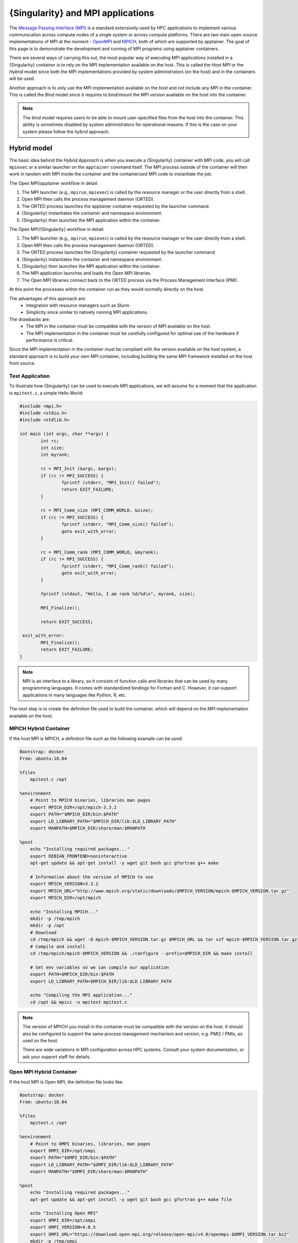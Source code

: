 .. _mpi:

==================================
{Singularity} and MPI applications
==================================


.. _sec-mpi:

The `Message Passing Interface (MPI) <https://mpi-forum.org>`_
is a standard extensively used by HPC applications to implement various communication
across compute nodes of a single system or across compute platforms.
There are two main open-source implementations of MPI at the
moment - `OpenMPI <https://www.open-mpi.org/>`_ and `MPICH <https://www.mpich.org/>`_,
both of which are supported by apptainer. The goal of this page is to
demonstrate the development and running of MPI programs using apptainer containers.

There are several ways of carrying this out, the most popular way of
executing MPI applications installed in a {Singularity} container is to rely on the
MPI implementation available on the host. This is called the *Host MPI* or
the *Hybrid* model since both the MPI implementations provided by system
administrators (on the host) and in the containers will be used.

Another approach is to only use the MPI implementation available on the host and
not include any MPI in the container. This is called the *Bind* model since it
requires to bind/mount the MPI version available on the host into the container.

.. note::

    The *bind* model requires users to be able to mount user-specified
    files from the host into the container. This ability is sometimes
    disabled by system administrators for operational reasons. If this
    is the case on your system please follow the *hybrid* approach.

------------
Hybrid model
------------

The basic idea behind the *Hybrid Approach* is when you execute a {Singularity}
container with MPI code, you will call ``mpiexec`` or a similar launcher on the
``apptainer`` command itself. The MPI process outside of the container will
then work in tandem with MPI inside the container and the containerized MPI code
to instantiate the job.

The Open MPI/apptainer workflow in detail:

1. The MPI launcher (e.g., ``mpirun``, ``mpiexec``) is called by the resource manager or the user directly from a shell.
2. Open MPI then calls the process management daemon (ORTED).
3. The ORTED process launches the apptainer container requested by the launcher command.
4.  {Singularity} instantiates the container and namespace environment.
5.  {Singularity} then launches the MPI application within the container.

The Open MPI/{Singularity} workflow in detail:

1. The MPI launcher (e.g., ``mpirun``, ``mpiexec``) is called by the resource manager or the user directly from a shell.
2. Open MPI then calls the process management daemon (ORTED).
3. The ORTED process launches the {Singularity} container requested by the launcher command.
4. {Singularity} instantiates the container and namespace environment.
5. {Singularity} then launches the MPI application within the container.
6. The MPI application launches and loads the Open MPI libraries.
7. The Open MPI libraries connect back to the ORTED process via the Process Management Interface (PMI).

At this point the processes within the container run as they would normally directly on the host.

The advantages of this approach are:
  - Integration with resource managers such as Slurm.
  - Simplicity since similar to natively running MPI applications.

The drawbacks are:
  - The MPI in the container must be compatible with the version of MPI
    available on the host.
  - The MPI implementation in the container must be carefully
    configured for optimal use of the hardware if performance is
    critical.

Since the MPI implementation in the container must be compliant with
the version available on the host system, a standard approach is to
build your own MPI container, including building the same MPI
framework installed on the host from source.


Test Application
================

To illustrate how {Singularity} can be used to execute MPI applications, we will
assume for a moment that the application is ``mpitest.c``, a simple Hello World:

.. code-block:: c

	#include <mpi.h>
	#include <stdio.h>
	#include <stdlib.h>

	int main (int argc, char **argv) {
		int rc;
		int size;
		int myrank;

		rc = MPI_Init (&argc, &argv);
		if (rc != MPI_SUCCESS) {
			fprintf (stderr, "MPI_Init() failed");
			return EXIT_FAILURE;
		}

		rc = MPI_Comm_size (MPI_COMM_WORLD, &size);
		if (rc != MPI_SUCCESS) {
			fprintf (stderr, "MPI_Comm_size() failed");
			goto exit_with_error;
		}

		rc = MPI_Comm_rank (MPI_COMM_WORLD, &myrank);
		if (rc != MPI_SUCCESS) {
			fprintf (stderr, "MPI_Comm_rank() failed");
			goto exit_with_error;
		}

		fprintf (stdout, "Hello, I am rank %d/%d\n", myrank, size);

		MPI_Finalize();

		return EXIT_SUCCESS;

	 exit_with_error:
		MPI_Finalize();
		return EXIT_FAILURE;
	}

.. note::
    MPI is an interface to a library, so it consists of function calls and
    libraries that can be used by many programming languages. It comes with
    standardized bindings for Fortran and C. However, it can support
    applications in many languages like Python, R, etc.

The next step is to create the definition file used to build the
container, which will depend on the MPI implementation available on
the host.

MPICH Hybrid Container
======================

If the host MPI is MPICH, a definition file such as the following example can be used:

.. code-block:: none

    Bootstrap: docker
    From: ubuntu:18.04

    %files
        mpitest.c /opt

    %environment
        # Point to MPICH binaries, libraries man pages
        export MPICH_DIR=/opt/mpich-3.3.2
        export PATH="$MPICH_DIR/bin:$PATH"
        export LD_LIBRARY_PATH="$MPICH_DIR/lib:$LD_LIBRARY_PATH"
        export MANPATH=$MPICH_DIR/share/man:$MANPATH

    %post
        echo "Installing required packages..."
        export DEBIAN_FRONTEND=noninteractive
        apt-get update && apt-get install -y wget git bash gcc gfortran g++ make

        # Information about the version of MPICH to use
        export MPICH_VERSION=3.3.2
        export MPICH_URL="http://www.mpich.org/static/downloads/$MPICH_VERSION/mpich-$MPICH_VERSION.tar.gz"
        export MPICH_DIR=/opt/mpich

        echo "Installing MPICH..."
        mkdir -p /tmp/mpich
        mkdir -p /opt
        # Download
        cd /tmp/mpich && wget -O mpich-$MPICH_VERSION.tar.gz $MPICH_URL && tar xzf mpich-$MPICH_VERSION.tar.gz
        # Compile and install
        cd /tmp/mpich/mpich-$MPICH_VERSION && ./configure --prefix=$MPICH_DIR && make install

        # Set env variables so we can compile our application
        export PATH=$MPICH_DIR/bin:$PATH
        export LD_LIBRARY_PATH=$MPICH_DIR/lib:$LD_LIBRARY_PATH

        echo "Compiling the MPI application..."
        cd /opt && mpicc -o mpitest mpitest.c

.. note::

   The version of MPICH you install in the container must be
   compatible with the version on the host. It should also be
   configured to support the same process management mechanism and
   version, e.g. PMI2 / PMIx, as used on the host.

   There are wide variations in MPI configuration across HPC
   systems. Consult your system documentation, or ask your support
   staff for details.
        

Open MPI Hybrid Container
=========================

If the host MPI is Open MPI, the definition file looks like:

.. code-block:: none

    Bootstrap: docker
    From: ubuntu:18.04

    %files
        mpitest.c /opt

    %environment
        # Point to OMPI binaries, libraries, man pages
        export OMPI_DIR=/opt/ompi
        export PATH="$OMPI_DIR/bin:$PATH"
        export LD_LIBRARY_PATH="$OMPI_DIR/lib:$LD_LIBRARY_PATH"
        export MANPATH="$OMPI_DIR/share/man:$MANPATH"

    %post
        echo "Installing required packages..."
        apt-get update && apt-get install -y wget git bash gcc gfortran g++ make file

        echo "Installing Open MPI"
        export OMPI_DIR=/opt/ompi
        export OMPI_VERSION=4.0.5
        export OMPI_URL="https://download.open-mpi.org/release/open-mpi/v4.0/openmpi-$OMPI_VERSION.tar.bz2"
        mkdir -p /tmp/ompi
        mkdir -p /opt
        # Download
        cd /tmp/ompi && wget -O openmpi-$OMPI_VERSION.tar.bz2 $OMPI_URL && tar -xjf openmpi-$OMPI_VERSION.tar.bz2
        # Compile and install
        cd /tmp/ompi/openmpi-$OMPI_VERSION && ./configure --prefix=$OMPI_DIR && make -j8 install

        # Set env variables so we can compile our application
        export PATH=$OMPI_DIR/bin:$PATH
        export LD_LIBRARY_PATH=$OMPI_DIR/lib:$LD_LIBRARY_PATH

        echo "Compiling the MPI application..."
        cd /opt && mpicc -o mpitest mpitest.c
                
.. note::
      
   The version of Open MPI you install in the container must be
   compatible with the version on the host. It should also be
   configured to support the same process management mechanism and
   version, e.g. PMI2 / PMIx, as used on the host.

   There are wide variations in MPI configuration across HPC
   systems. Consult your system documentation, or ask your support
   staff for details.

      
Running an MPI Application
==========================

The standard way to execute MPI applications with hybrid {Singularity} containers is to
run the native ``mpirun`` command from the host, which will start {Singularity}
containers and ultimately MPI ranks within the containers.

Assuming your container with MPI and your application is already built,
the ``mpirun`` command to start your application looks like when your container
has been built based on the hybrid model:

.. code-block:: none

    $ mpirun -n <NUMBER_OF_RANKS> apptainer exec <PATH/TO/MY/IMAGE> </PATH/TO/BINARY/WITHIN/CONTAINER>

Practically, this command will first start a process instantiating ``mpirun``
and then {Singularity} containers on compute nodes. Finally, when the containers
start, the MPI binary is executed:

.. code-block:: none

    $ mpirun -n 8 apptainer run hybrid-mpich.sif /opt/mpitest
    Hello, I am rank 3/8
    Hello, I am rank 4/8
    Hello, I am rank 6/8
    Hello, I am rank 2/8
    Hello, I am rank 0/8
    Hello, I am rank 5/8
    Hello, I am rank 1/8
    Hello, I am rank 7/8

----------      
Bind model
----------

Similar to the *Hybrid Approach*, the basic idea behind the *Bind Approach* is to start the MPI
application by calling the MPI launcher (e.g., `mpirun`) from the host. The main difference between
the hybrid and bind approach is the fact that with the bind approach, the container usually does
not include any MPI implementation. This means that {Singularity} needs to mount/bind the MPI
available on the host into the container.

Technically this requires two steps:

1. Know where the MPI implementation on the host is installed.
2. Mount/bind it into the container in a location where the system will be able to find libraries and binaries.

The advantages of this approach are:
  - Integration with resource managers such as Slurm.
  - Container images are smaller since there is no need to add an MPI in the containers.

The drawbacks are:
  - The MPI used to compile the application in the container must be compatible with
    the version of MPI available on the host.
  - The user must know where the host MPI is installed.
  - The user must ensure that binding the directory where the host MPI is installed is
    possible.
  - The user must ensure that the host MPI is compatible with the MPI used to compile
    and install the application in the container.

The creation of a {Singularity} container for the bind model is based on the following steps:

1. Compile your application on a system with the target MPI implementation, as you would do
   to install your application on any system.
2. Create a definition file that includes the copy of the application from the host to the container
   image, as well as all required dependencies.
3. Generate the container image.

As already mentioned, the compilation of the application on the host is not different from
the installation of your application on any system. Just make sure that the MPI on the system
where you create your container is compatible with the MPI available on the platform(s) where
you want to run your containers. For example, a container where the application has been compiled
with MPICH will not be able to run on a system where only Open MPI is available, even if you mount
the directory where Open MPI is installed.

Bind Mode Definition File
=========================

A definition file for a container in bind mode is fairly straight
forward. The following example shows the definition file for the test
program, which in this case has been compiled on the host to
``/tmp/mpitest``:

.. code-block:: none

  Bootstrap: docker
  From: ubuntu:18.04

  %files
        /tmp/mpitest /opt/mpitest

  %environment
        export PATH="$MPI_DIR/bin:$PATH"
        export LD_LIBRARY_PATH="$MPI_DIR/lib:$LD_LIBRARY_PATH"


In this example, the application ``mpitest`` is copied from the host
into ``/opt``, so we will need to run it as ``/opt/mpitest`` inside
our container.

The environment section adds paths for binaries and libraries under
``$MPI_DIR`` - which we will need to set when running the container.


Running one more MPI Application
================================

When running our bind mode container we need to ``--bind`` our host's
MPI installation into the container. We also need to set the
environment variable ``$MPI_DIR`` in the container to point to the
location where the MPI installation is bound in.

Setting up the container in this way makes it semi-portable between
systems that have a version-compatible MPI installation, but under
different installation paths. You can also hard code the MPI path in
the definition file if you wish.


.. code-block:: none

    $ export MPI_DIR="<PATH/TO/HOST/MPI/DIRECTORY>"            
    $ mpirun -n <NUMBER_OF_RANKS> apptainer exec --bind "$MPI_DIR" <PATH/TO/MY/IMAGE> </PATH/TO/BINARY/WITHIN/CONTAINER>

On an example system we may be using an Open MPI installation at
``/cm/shared/apps/openmpi/gcc/64/4.0.5/``. This means that the
commands to run the container in bind mode are:

    
.. code-block:: none

    $ export MPI_DIR="/cm/shared/apps/openmpi/gcc/64/4.0.5"
    $ mpirun -n 8 apptainer exec --bind "$MPI_DIR" bind.sif /opt/mpitest
    Hello, I am rank 1/8
    Hello, I am rank 2/8
    Hello, I am rank 0/8
    Hello, I am rank 7/8
    Hello, I am rank 5/8
    Hello, I am rank 3/8
    Hello, I am rank 4/8
    Hello, I am rank 6/8


-----------------------
Batch Scheduler / Slurm
-----------------------
    
If your target system is setup with a batch system such as SLURM, a standard
way to execute MPI applications is through a batch script. The following
example illustrates the context of a batch script for Slurm that aims at
starting a {Singularity} container on each node allocated to the execution of
the job. It can easily be adapted for all major batch systems available.

.. code-block:: none

    $ cat my_job.sh
    #!/bin/bash
    #SBATCH --job-name apptainer-mpi
    #SBATCH -N $NNODES # total number of nodes
    #SBATCH --time=00:05:00 # Max execution time

    mpirun -n $NP apptainer exec /var/nfsshare/gvallee/mpich.sif /opt/mpitest

In fact, the example describes a job that requests the number of nodes specified
by the ``NNODES`` environment variable and a total number of MPI processes specified
by the ``NP`` environment variable. The example is also assuming that the container
is based on the hybrid model; if it is based on the bind model, please add the
appropriate bind options.

A user can then submit a job by executing the following SLURM command:

.. code-block:: none

    $ sbatch my_job.sh

    
---------------------
Alternative Launchers
---------------------

On many systems it is common to use an alternative launcher to start
MPI applications, e.g. Slurm's ``srun`` rather than the ``mpirun``
provided by the MPI installation. This approach is supported with
{Singularity} as long as the container MPI version supports the same
process management interface (e.g. PMI2 / PMIx) and version as is used
by the launcher.

In the bind mode the host MPI is used in the container, and should
interact correctly with the same launchers as it does on the host.


--------------------------
Interconnects / Networking
--------------------------

High performance interconnects such as Infiniband and Omnipath require
that MPI implementations are built to support them. You may need to
install or bind Infiniband/Omnipath libraries into your containers
when using these interconnects.

By default {Singularity} exposes every device in ``/dev`` to the
container. If you run a container using the ``--contain`` or
``--containall`` flags a minimal ``/dev`` is used instead. You may
need to bind in additional ``/dev/`` entries manually to
support the operation of your interconnect drivers in the container in
this case.

--------------------
Troubleshooting Tips
--------------------

If your containers run N rank 0 processes, instead of operating
correctly as an MPI application, it is likely that the MPI stack used
to launch the containerized application is not compatible with, or
cannot communicate with, the MPI stack in the container.

E.g. if we attempt to run the hybrid Open MPI container, but with
``mpirun`` from MPICH loaded on the host:

.. code-block::

    $ module add mpich
    $ mpirun -n 8 apptainer run hybrid-openmpi.sif /opt/mpitest
    Hello, I am rank 0/1
    Hello, I am rank 0/1
    Hello, I am rank 0/1
    Hello, I am rank 0/1
    Hello, I am rank 0/1
    Hello, I am rank 0/1
    Hello, I am rank 0/1
    Hello, I am rank 0/1

If your container starts processes of different ranks, but fails with
communications errors there may also be a version incompatibility, or
interconnect libraries may not be available or configured properly
with the MPI stack in the container.

Please check the following things carefully before asking questions in
the {Singularity} community:

 - For the hybrid mode, is the MPI version on the host compatible with
   the version in the container? Newer MPI versions can generally
   tolerate some mismatch in the version number, but it is safest to
   use identical versions.
 - Is the MPI stack in the container configured to support the process
   management method used on the host? E.g. if you are launching tasks
   with ``srun`` configured for PMIx only, then a containerized MPI
   supporting PMI2 only will not operate as expected.
 - If you are using an interconnect other than standard Ethernet, are
   any required libraries for it installed or bound into the
   container? Is the MPI stack in the container configured correctly
   to use them?

We recommend using the {Singularity} Google Group or Slack Channel to
ask for MPI advice from the {Singularity} community. HPC cluster
configurations vary greatly and most MPI problems are related to MPI /
interconnect configuration, and not caused by issues in {Singularity}
itself.
